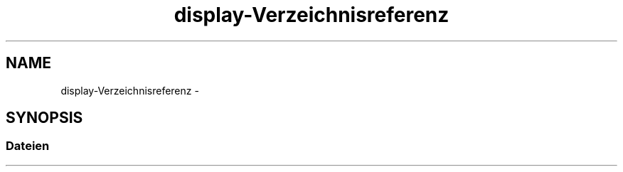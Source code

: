 .TH "display-Verzeichnisreferenz" 3 "Don Mai 11 2017" "WFO: Arduino Informatik-Schulprojekt" \" -*- nroff -*-
.ad l
.nh
.SH NAME
display-Verzeichnisreferenz \- 
.SH SYNOPSIS
.br
.PP
.SS "Dateien"

.in +1c
.in -1c
